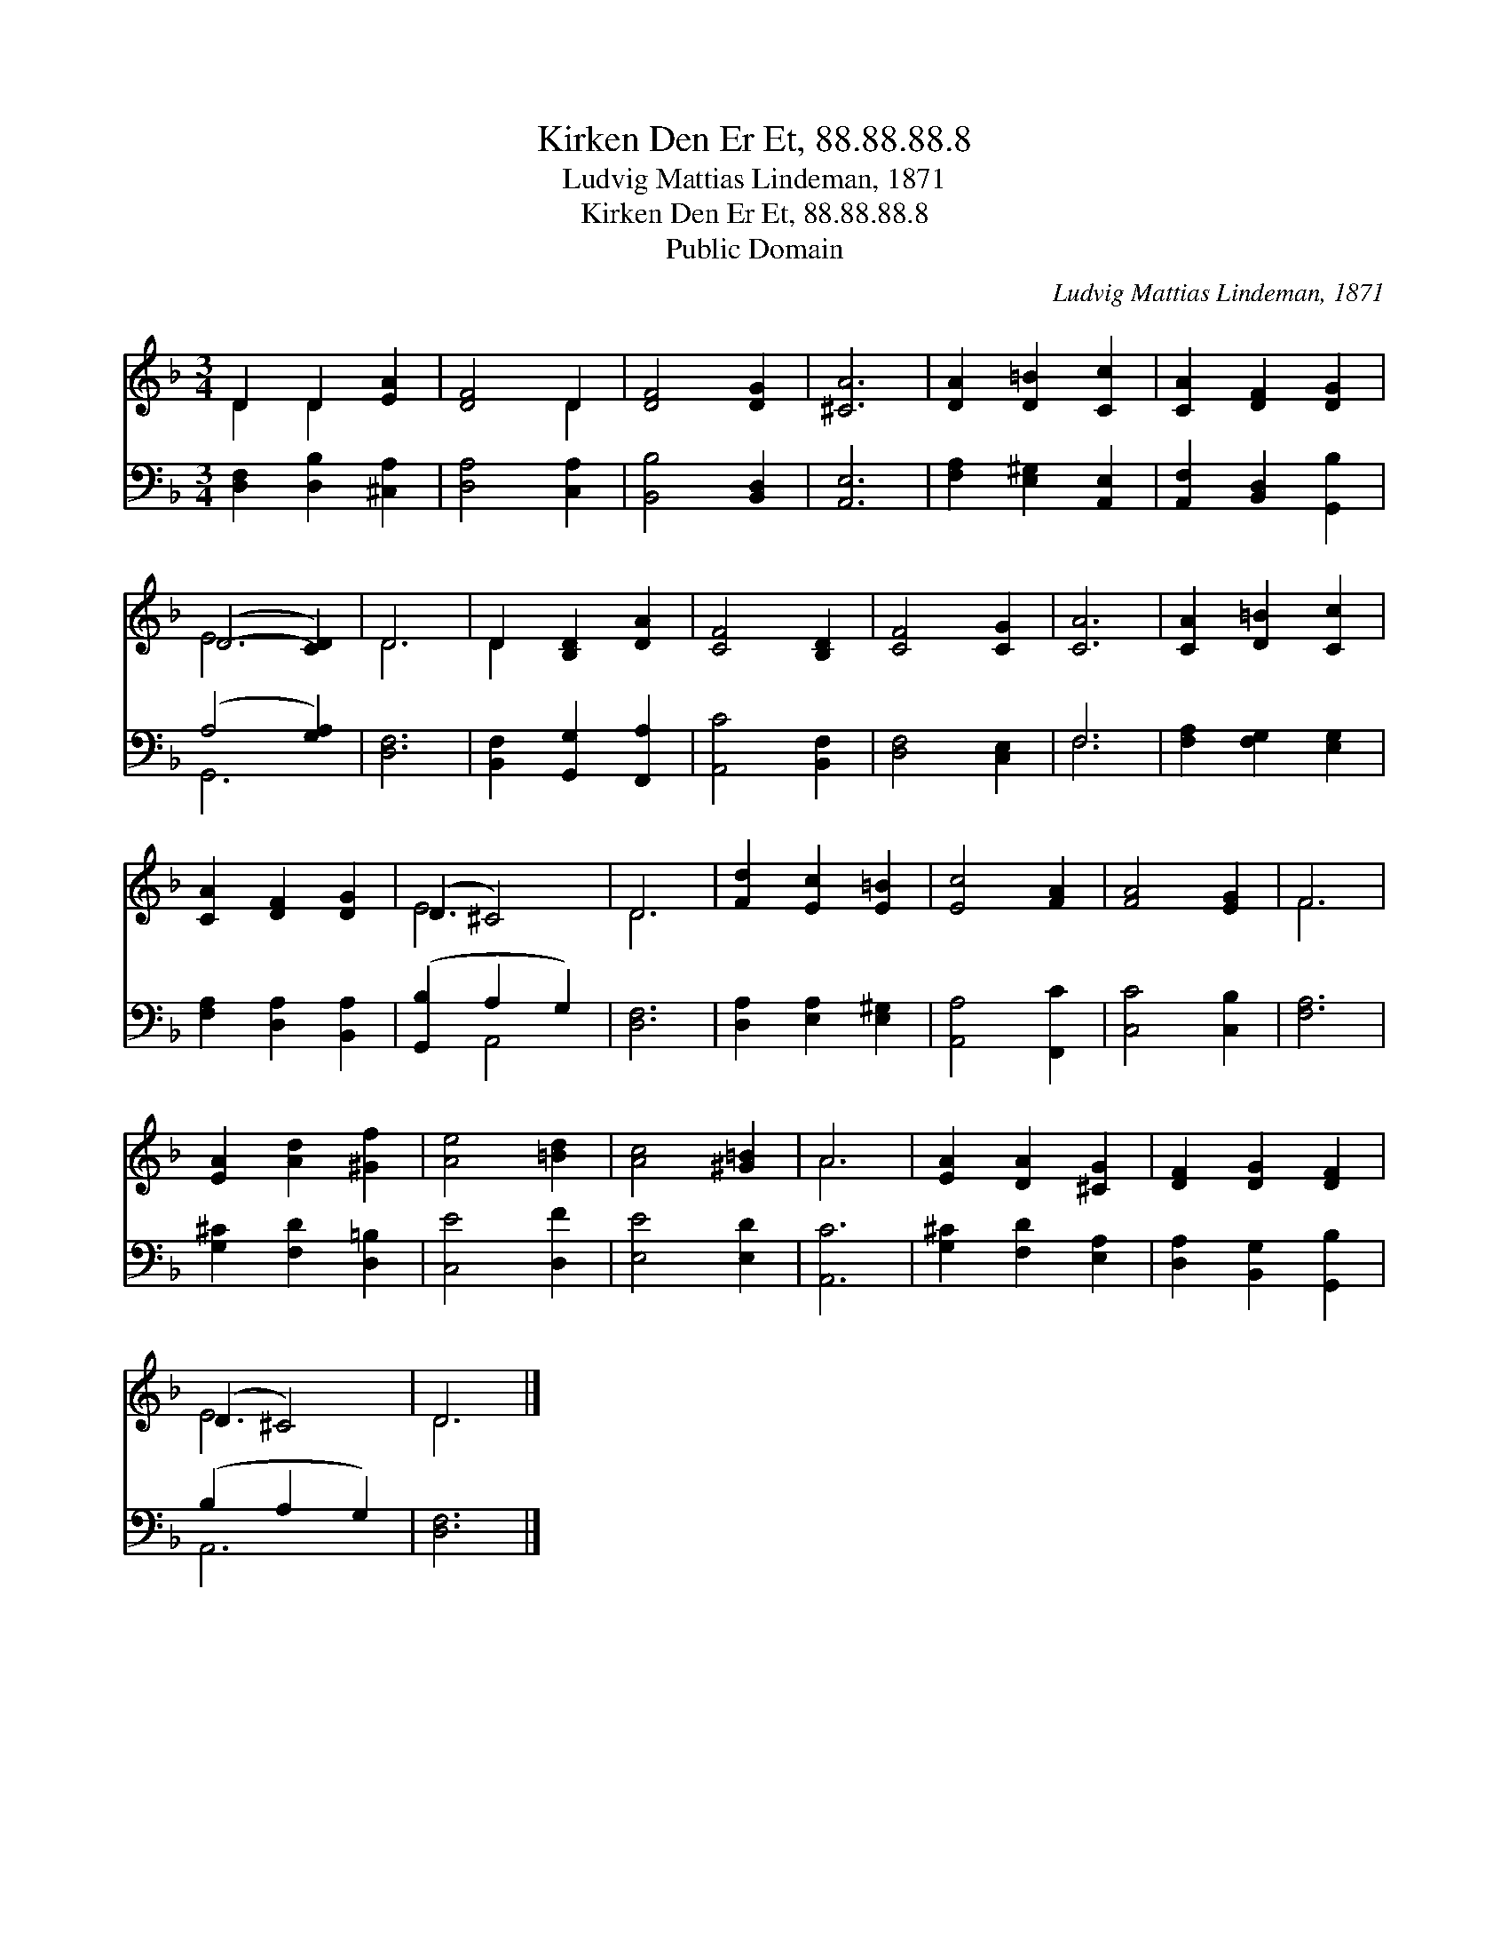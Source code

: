 X:1
T:Kirken Den Er Et, 88.88.88.8
T:Ludvig Mattias Lindeman, 1871
T:Kirken Den Er Et, 88.88.88.8
T:Public Domain
C:Ludvig Mattias Lindeman, 1871
Z:Public Domain
%%score ( 1 2 ) ( 3 4 )
L:1/8
M:3/4
K:F
V:1 treble 
V:2 treble 
V:3 bass 
V:4 bass 
V:1
 D2 D2 [EA]2 | [DF]4 D2 | [DF]4 [DG]2 | [^CA]6 | [DA]2 [D=B]2 [Cc]2 | [CA]2 [DF]2 [DG]2 | %6
 (D4- [CD]2) | D6 | D2 [B,D]2 [DA]2 | [CF]4 [B,D]2 | [CF]4 [CG]2 | [CA]6 | [CA]2 [D=B]2 [Cc]2 | %13
 [CA]2 [DF]2 [DG]2 | (D2 ^C4) | D6 | [Fd]2 [Ec]2 [E=B]2 | [Ec]4 [FA]2 | [FA]4 [EG]2 | F6 | %20
 [EA]2 [Ad]2 [^Gf]2 | [Ae]4 [=Bd]2 | [Ac]4 [^G=B]2 | A6 | [EA]2 [DA]2 [^CG]2 | [DF]2 [DG]2 [DF]2 | %26
 (D2 ^C4) | D6 |] %28
V:2
 D2 D2 x2 | x4 D2 | x6 | x6 | x6 | x6 | E6 | D6 | D2 x4 | x6 | x6 | x6 | x6 | x6 | E6 | D6 | x6 | %17
 x6 | x6 | F6 | x6 | x6 | x6 | A6 | x6 | x6 | E6 | D6 |] %28
V:3
 [D,F,]2 [D,B,]2 [^C,A,]2 | [D,A,]4 [C,A,]2 | [B,,B,]4 [B,,D,]2 | [A,,E,]6 | %4
 [F,A,]2 [E,^G,]2 [A,,E,]2 | [A,,F,]2 [B,,D,]2 [G,,B,]2 | (A,4 [G,A,]2) | [D,F,]6 | %8
 [B,,F,]2 [G,,G,]2 [F,,A,]2 | [A,,C]4 [B,,F,]2 | [D,F,]4 [C,E,]2 | F,6 | [F,A,]2 [F,G,]2 [E,G,]2 | %13
 [F,A,]2 [D,A,]2 [B,,A,]2 | ([G,,B,]2 A,2 G,2) | [D,F,]6 | [D,A,]2 [E,A,]2 [E,^G,]2 | %17
 [A,,A,]4 [F,,C]2 | [C,C]4 [C,B,]2 | [F,A,]6 | [G,^C]2 [F,D]2 [D,=B,]2 | [C,E]4 [D,F]2 | %22
 [E,E]4 [E,D]2 | [A,,C]6 | [G,^C]2 [F,D]2 [E,A,]2 | [D,A,]2 [B,,G,]2 [G,,B,]2 | (B,2 A,2 G,2) | %27
 [D,F,]6 |] %28
V:4
 x6 | x6 | x6 | x6 | x6 | x6 | G,,6 | x6 | x6 | x6 | x6 | F,6 | x6 | x6 | x2 A,,4 | x6 | x6 | x6 | %18
 x6 | x6 | x6 | x6 | x6 | x6 | x6 | x6 | A,,6 | x6 |] %28

